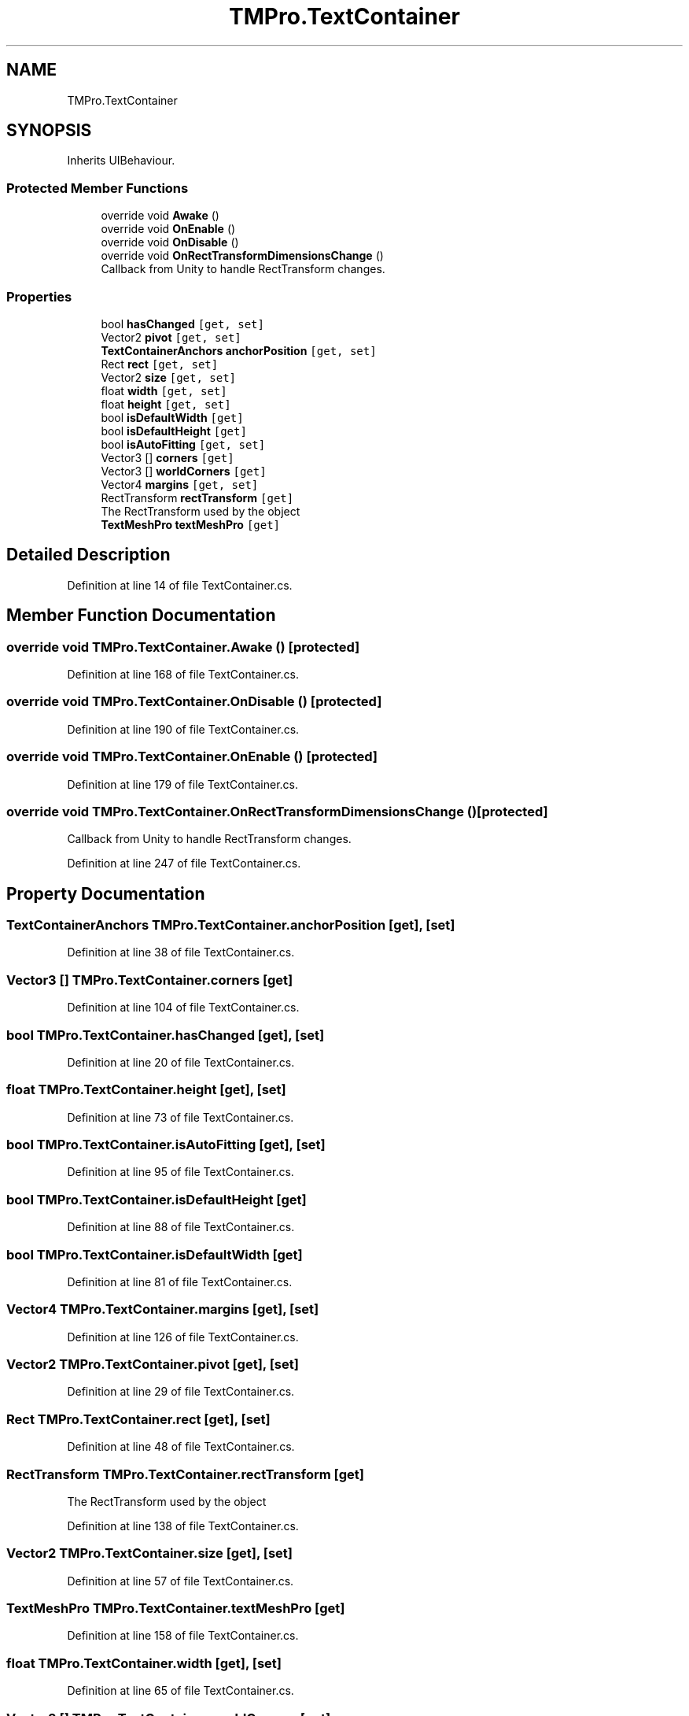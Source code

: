 .TH "TMPro.TextContainer" 3 "Sat Jul 20 2019" "Version https://github.com/Saurabhbagh/Multi-User-VR-Viewer--10th-July/" "Multi User Vr Viewer" \" -*- nroff -*-
.ad l
.nh
.SH NAME
TMPro.TextContainer
.SH SYNOPSIS
.br
.PP
.PP
Inherits UIBehaviour\&.
.SS "Protected Member Functions"

.in +1c
.ti -1c
.RI "override void \fBAwake\fP ()"
.br
.ti -1c
.RI "override void \fBOnEnable\fP ()"
.br
.ti -1c
.RI "override void \fBOnDisable\fP ()"
.br
.ti -1c
.RI "override void \fBOnRectTransformDimensionsChange\fP ()"
.br
.RI "Callback from Unity to handle RectTransform changes\&. "
.in -1c
.SS "Properties"

.in +1c
.ti -1c
.RI "bool \fBhasChanged\fP\fC [get, set]\fP"
.br
.ti -1c
.RI "Vector2 \fBpivot\fP\fC [get, set]\fP"
.br
.ti -1c
.RI "\fBTextContainerAnchors\fP \fBanchorPosition\fP\fC [get, set]\fP"
.br
.ti -1c
.RI "Rect \fBrect\fP\fC [get, set]\fP"
.br
.ti -1c
.RI "Vector2 \fBsize\fP\fC [get, set]\fP"
.br
.ti -1c
.RI "float \fBwidth\fP\fC [get, set]\fP"
.br
.ti -1c
.RI "float \fBheight\fP\fC [get, set]\fP"
.br
.ti -1c
.RI "bool \fBisDefaultWidth\fP\fC [get]\fP"
.br
.ti -1c
.RI "bool \fBisDefaultHeight\fP\fC [get]\fP"
.br
.ti -1c
.RI "bool \fBisAutoFitting\fP\fC [get, set]\fP"
.br
.ti -1c
.RI "Vector3 [] \fBcorners\fP\fC [get]\fP"
.br
.ti -1c
.RI "Vector3 [] \fBworldCorners\fP\fC [get]\fP"
.br
.ti -1c
.RI "Vector4 \fBmargins\fP\fC [get, set]\fP"
.br
.ti -1c
.RI "RectTransform \fBrectTransform\fP\fC [get]\fP"
.br
.RI "The RectTransform used by the object "
.ti -1c
.RI "\fBTextMeshPro\fP \fBtextMeshPro\fP\fC [get]\fP"
.br
.in -1c
.SH "Detailed Description"
.PP 
Definition at line 14 of file TextContainer\&.cs\&.
.SH "Member Function Documentation"
.PP 
.SS "override void TMPro\&.TextContainer\&.Awake ()\fC [protected]\fP"

.PP
Definition at line 168 of file TextContainer\&.cs\&.
.SS "override void TMPro\&.TextContainer\&.OnDisable ()\fC [protected]\fP"

.PP

.PP
Definition at line 190 of file TextContainer\&.cs\&.
.SS "override void TMPro\&.TextContainer\&.OnEnable ()\fC [protected]\fP"

.PP

.PP
Definition at line 179 of file TextContainer\&.cs\&.
.SS "override void TMPro\&.TextContainer\&.OnRectTransformDimensionsChange ()\fC [protected]\fP"

.PP
Callback from Unity to handle RectTransform changes\&. 
.PP
Definition at line 247 of file TextContainer\&.cs\&.
.SH "Property Documentation"
.PP 
.SS "\fBTextContainerAnchors\fP TMPro\&.TextContainer\&.anchorPosition\fC [get]\fP, \fC [set]\fP"

.PP
Definition at line 38 of file TextContainer\&.cs\&.
.SS "Vector3 [] TMPro\&.TextContainer\&.corners\fC [get]\fP"

.PP
Definition at line 104 of file TextContainer\&.cs\&.
.SS "bool TMPro\&.TextContainer\&.hasChanged\fC [get]\fP, \fC [set]\fP"

.PP
Definition at line 20 of file TextContainer\&.cs\&.
.SS "float TMPro\&.TextContainer\&.height\fC [get]\fP, \fC [set]\fP"

.PP
Definition at line 73 of file TextContainer\&.cs\&.
.SS "bool TMPro\&.TextContainer\&.isAutoFitting\fC [get]\fP, \fC [set]\fP"

.PP
Definition at line 95 of file TextContainer\&.cs\&.
.SS "bool TMPro\&.TextContainer\&.isDefaultHeight\fC [get]\fP"

.PP
Definition at line 88 of file TextContainer\&.cs\&.
.SS "bool TMPro\&.TextContainer\&.isDefaultWidth\fC [get]\fP"

.PP
Definition at line 81 of file TextContainer\&.cs\&.
.SS "Vector4 TMPro\&.TextContainer\&.margins\fC [get]\fP, \fC [set]\fP"

.PP
Definition at line 126 of file TextContainer\&.cs\&.
.SS "Vector2 TMPro\&.TextContainer\&.pivot\fC [get]\fP, \fC [set]\fP"

.PP
Definition at line 29 of file TextContainer\&.cs\&.
.SS "Rect TMPro\&.TextContainer\&.rect\fC [get]\fP, \fC [set]\fP"

.PP
Definition at line 48 of file TextContainer\&.cs\&.
.SS "RectTransform TMPro\&.TextContainer\&.rectTransform\fC [get]\fP"

.PP
The RectTransform used by the object 
.PP
Definition at line 138 of file TextContainer\&.cs\&.
.SS "Vector2 TMPro\&.TextContainer\&.size\fC [get]\fP, \fC [set]\fP"

.PP
Definition at line 57 of file TextContainer\&.cs\&.
.SS "\fBTextMeshPro\fP TMPro\&.TextContainer\&.textMeshPro\fC [get]\fP"

.PP

.PP
Definition at line 158 of file TextContainer\&.cs\&.
.SS "float TMPro\&.TextContainer\&.width\fC [get]\fP, \fC [set]\fP"

.PP
Definition at line 65 of file TextContainer\&.cs\&.
.SS "Vector3 [] TMPro\&.TextContainer\&.worldCorners\fC [get]\fP"

.PP
Definition at line 111 of file TextContainer\&.cs\&.

.SH "Author"
.PP 
Generated automatically by Doxygen for Multi User Vr Viewer from the source code\&.
